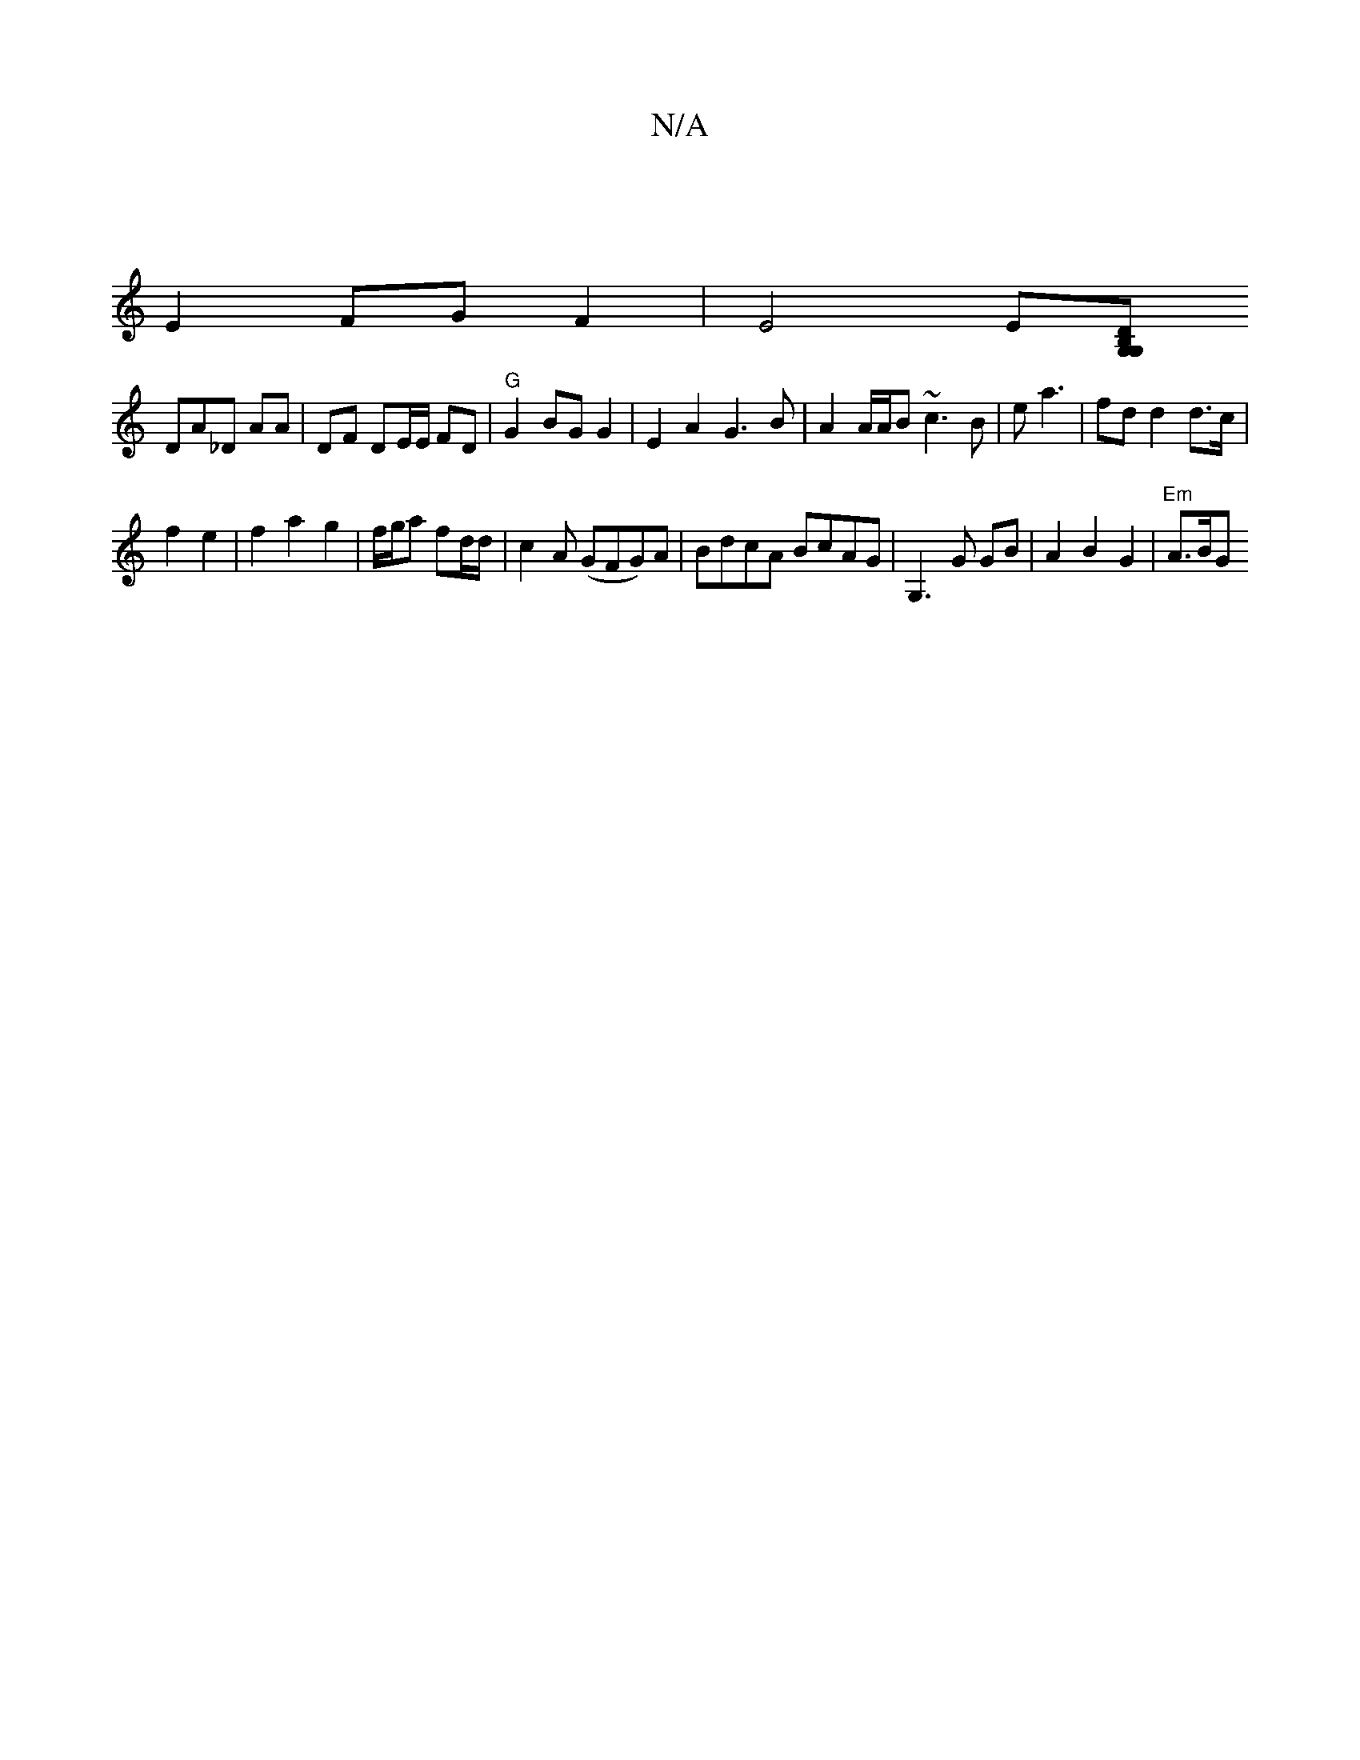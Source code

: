 X:1
T:N/A
M:4/4
R:N/A
K:Cmajor
|
E2 FG F2 | E4 E[DG, G,B, |
DA_D AA | DF DE/E/ FD|"G"G2BG G2 | E2 A2 G3 B | A2 A/A/B ~c3B|e a3 | fd d2 d>c|
f2 e2 | f2 a2 g2 | f/g/a fd/d/ | c2 A (GFG)A|BdcA BcAG | G,3 G GB | A2 B2 G2 | "Em" A>BG"Em